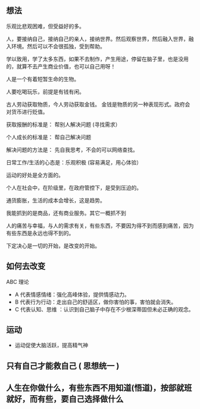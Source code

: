 ** 想法
   
乐观比悲观困难，但受益好的多。   
   
人，要接纳自己，接纳自己的亲人，接纳世界。然后观察世界，然后融入世界，融入环境。然后可以不会很孤独，受到帮助。   

学以致用，学了太多东西，如果不去制作，产生用途，停留在脑子里，也是没用的，就算不去产生商业价值，也可以自己用呀！

人是一个有着短暂生命的生物。

人要吃喝玩乐，前提是有钱有闲。

古人劳动获取物质，今人劳动获取金钱。 金钱是物质的另一种表现形式。政府会对货币进行贬值。

获取报酬的标准是： 帮别人解决问题  (寻找需求）

个人成长的标准是： 帮自己解决问题

解决问题的方法是： 先自我思考，不会的可以网络查找。

日常工作/生活的心态是：乐观积极 (容易满足，用心体验）

运动的好处是全方面的。

个人在社会中，在阶级里，在政府管控下，是受到压迫的。

通货膨胀，生活的成本会增长，这是趋势。

我能抓到的是商品，还有商业服务。其它一概抓不到

人的痛苦与幸福，与人的需求有关，有些东西，不要因为得不到而感到痛苦，因为有些东西是永远也得不到的。

下定决心是一切的开始，是改变的开始。

** 如何去改变
 ABC 理论
-  A 代表情感情绪：强化高峰体验，提供情感动力。
-  B 代表行为行动：走出自己的舒适区，做你害怕的事，害怕就会消失。
- C 代表认知、思维 ：认识到自己脑子中存在不少根深蒂固但未必正确的观念。

 
** 运动

   - 运动促使大脑活跃，提高精气神

** 只有自己才能救自己 ( 思想统一 )

** 人生在你做什么，有些东西不用知道(悟道)，按部就班就好，而有些，要自己选择做什么
